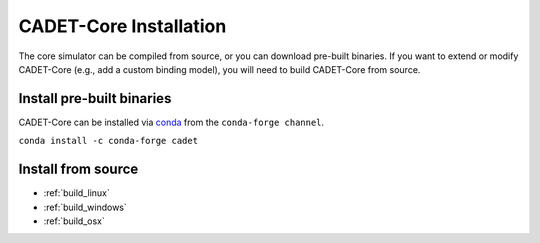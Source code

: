 .. _installation_core:

CADET-Core Installation
=======================

The core simulator can be compiled from source, or you can download pre-built binaries.
If you want to extend or modify CADET-Core (e.g., add a custom binding model), you will need to build CADET-Core from source.

Install pre-built binaries
^^^^^^^^^^^^^^^^^^^^^^^^^^
CADET-Core can be installed via `conda <https://github.com/conda-forge/miniforge>`_ from the ``conda-forge channel``.

``conda install -c conda-forge cadet``

Install from source
^^^^^^^^^^^^^^^^^^^

- :ref:`build_linux`
- :ref:`build_windows`
- :ref:`build_osx`
